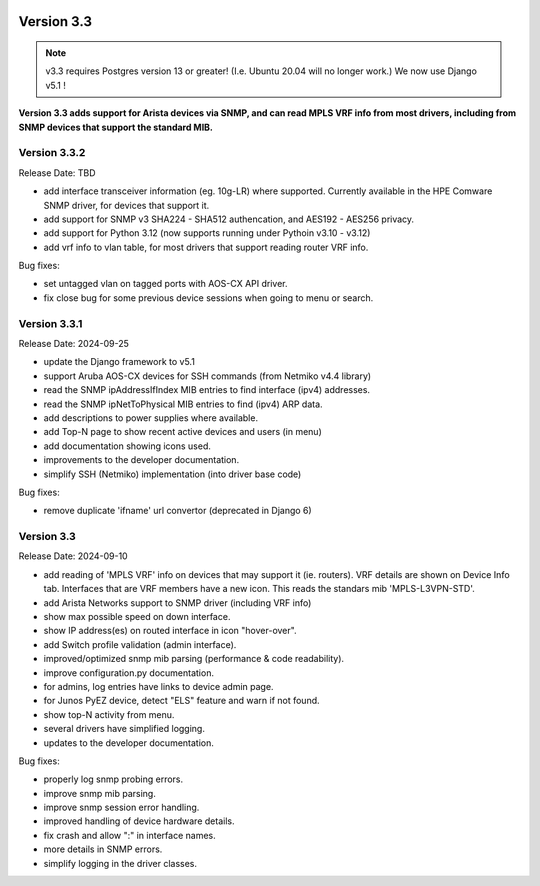 .. image:: ../_static/openl2m_logo.png

===========
Version 3.3
===========

.. note::

  v3.3 requires Postgres version 13 or greater! (I.e. Ubuntu 20.04 will no longer work.)
  We now use Django v5.1 !

**Version 3.3 adds support for Arista devices via SNMP, and can read MPLS VRF info from most drivers,
including from SNMP devices that support the standard MIB.**

Version 3.3.2
-------------

Release Date: TBD

* add interface transceiver information (eg. 10g-LR) where supported.
  Currently available in the HPE Comware SNMP driver, for devices that support it.
* add support for SNMP v3 SHA224 - SHA512 authencation, and AES192 - AES256 privacy.
* add support for Python 3.12 (now supports running under Pythoin v3.10 - v3.12)
* add vrf info to vlan table, for most drivers that support reading router VRF info.

Bug fixes:

* set untagged vlan on tagged ports with AOS-CX API driver.
* fix close bug for some previous device sessions when going to menu or search.

Version 3.3.1
-------------

Release Date: 2024-09-25

* update the Django framework to v5.1
* support Aruba AOS-CX devices for SSH commands (from Netmiko v4.4 library)
* read the SNMP ipAddressIfIndex MIB entries to find interface (ipv4) addresses.
* read the SNMP ipNetToPhysical MIB entries to find (ipv4) ARP data.
* add descriptions to power supplies where available.
* add Top-N page to show recent active devices and users (in menu)
* add documentation showing icons used.
* improvements to the developer documentation.
* simplify SSH (Netmiko) implementation (into driver base code)

Bug fixes:

* remove duplicate 'ifname' url convertor (deprecated in Django 6)


Version 3.3
-----------

Release Date: 2024-09-10

* add reading of 'MPLS VRF' info on devices that may support it (ie. routers).
  VRF details are shown on Device Info tab. Interfaces that are VRF members have a new icon.
  This reads the standars mib 'MPLS-L3VPN-STD'.
* add Arista Networks support to SNMP driver (including VRF info)
* show max possible speed on down interface.
* show IP address(es) on routed interface in icon "hover-over".
* add Switch profile validation (admin interface).
* improved/optimized snmp mib parsing (performance & code readability).
* improve configuration.py documentation.
* for admins, log entries have links to device admin page.
* for Junos PyEZ device, detect "ELS" feature and warn if not found.
* show top-N activity from menu.
* several drivers have simplified logging.
* updates to the developer documentation.

Bug fixes:

* properly log snmp probing errors.
* improve snmp mib parsing.
* improve snmp session error handling.
* improved handling of device hardware details.
* fix crash and allow ":" in interface names.
* more details in SNMP errors.
* simplify logging in the driver classes.
